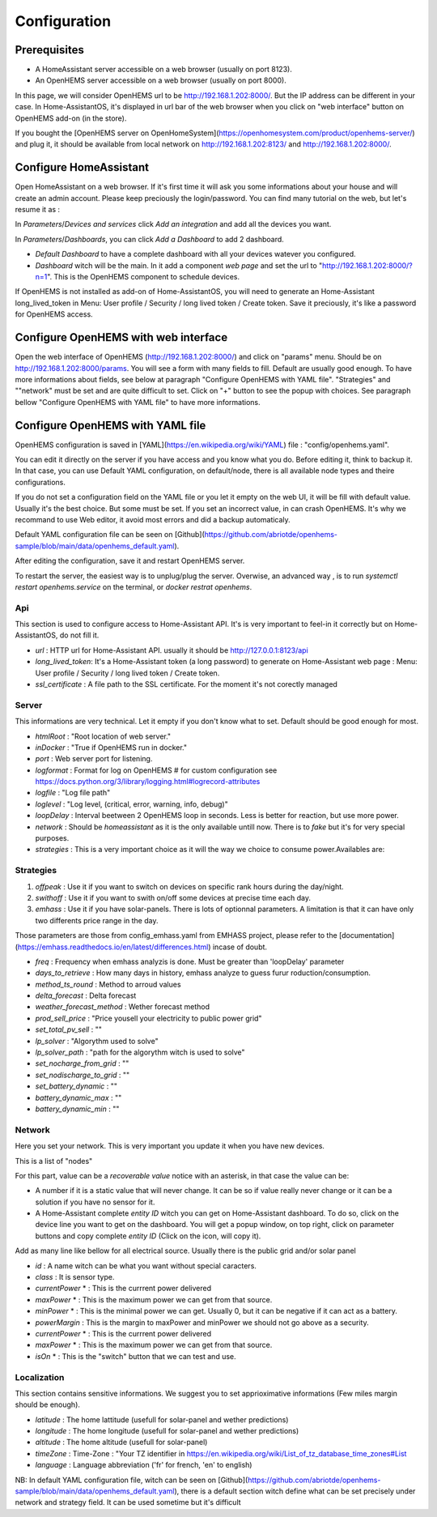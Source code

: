 
Configuration
=============

Prerequisites
-------------

* A HomeAssistant server accessible on a web browser (usually on port 8123).

* An OpenHEMS server accessible on a web browser (usually on port 8000).

In this page, we will consider OpenHEMS url to be http://192.168.1.202:8000/. But the IP address can be different in your case. In Home-AssistantOS, it's displayed in url bar of the web browser when you click on "web interface" button on OpenHEMS add-on (in the store).

If you bought the [OpenHEMS server on OpenHomeSystem](https://openhomesystem.com/product/openhems-server/)  and plug it, it should be available from local network on http://192.168.1.202:8123/ and http://192.168.1.202:8000/.

Configure HomeAssistant
-----------------------

Open HomeAssistant on a web browser. If it's first time it will ask you some informations about your house and will create an admin account. Please keep preciously the login/password.
You can find many tutorial on the web, but let's resume it as :


In `Parameters`/`Devices and services` click `Add an integration` and add all the devices you want.


In `Parameters`/`Dashboards`, you can click `Add a Dashboard` to add 2 dashboard.

* `Default Dashboard` to have a complete dashboard with all your devices watever you configured.

* `Dashboard` witch will be the main. In it add a component `web page` and set the url to "http://192.168.1.202:8000/?n=1". This is the OpenHEMS component to schedule devices.

If OpenHEMS is not installed as add-on of Home-AssistantOS, you will need to generate an Home-Assistant long_lived_token in Menu: User profile / Security / long lived token / Create token. Save it preciously, it's like a password for OpenHEMS access.


Configure OpenHEMS with web interface
-------------------------------------

Open the web interface of OpenHEMS (http://192.168.1.202:8000/) and click on "params" menu.  Should be on http://192.168.1.202:8000/params. You will see a form with many fields to fill. Default are usually good enough. To have more informations about fields, see below at paragraph "Configure OpenHEMS with YAML file".
"Strategies" and ""network" must be set and are quite difficult to set. Click on "+" button to see the popup with choices. See paragraph bellow "Configure OpenHEMS with YAML file" to have more informations.


Configure OpenHEMS with YAML file
---------------------------------

OpenHEMS configuration is saved in [YAML](https://en.wikipedia.org/wiki/YAML) file : "config/openhems.yaml". 

You can edit it directly on the server if you have access and you know what you do. Before editing it, think to backup it. In that case, you can use Default YAML configuration, on default/node, there is all available node types and theire configurations.

If you do not set a configuration field on the YAML file or you let it empty on the web UI, it will be fill with default value. Usually it's the best choice. But some must be set. If you set an incorrect value, in can crash OpenHEMS. It's why we recommand to use Web editor, it avoid most errors and did a backup automaticaly.

Default YAML configuration file can be seen on [Github](https://github.com/abriotde/openhems-sample/blob/main/data/openhems_default.yaml).

After editing the configuration, save it and restart OpenHEMS server. 

To restart the server, the easiest way is to unplug/plug the server. Overwise, an advanced way , is to run `systemctl restart openhems.service` on the terminal, or `docker restrat openhems`.

Api
~~~

This section is used to configure access to Home-Assistant API. It's is very important to feel-in it correctly but on Home-AssistantOS, do not fill it.

* *url* : HTTP url for Home-Assistant API. usually it should be http://127.0.0.1:8123/api

* *long_lived_token*: It's a Home-Assistant token (a long password) to generate on Home-Assistant web page : Menu: User profile / Security / long lived token / Create token.

* *ssl_certificate* : A file path to the SSL certificate. For the moment it's not corectly managed

Server
~~~~~~

This informations are very technical. Let it empty if you don't know what to set. Default should be good enough for most.

* *htmlRoot* : "Root location of web server."

* *inDocker* : "True if OpenHEMS run in docker."

* *port* : Web server port for listening.

* *logformat* : Format for log on OpenHEMS # for custom configuration see https://docs.python.org/3/library/logging.html#logrecord-attributes

* *logfile* : "Log file path"

* *loglevel* : "Log level, (critical, error, warning, info, debug)"

* *loopDelay* : Interval beetween 2 OpenHEMS loop in seconds. Less is better for reaction, but use more power.

* *network* : Should be `homeassistant` as it is the only available untill now. There is to `fake` but it's for very special purposes.

* *strategies* : This is a very important choice as it will the way we choice to consume power.Availables are:


Strategies
~~~~~~~~~~

1. *offpeak* : Use it if you want to switch on devices on specific rank hours during the day/night.

2. *swithoff* : Use it if you want to swith on/off some devices at precise time each day.

3. *emhass* : Use it if you have solar-panels. There is lots of optionnal parameters. A limitation is that it can have only two differents price range in the day.

Those parameters are those from config_emhass.yaml from EMHASS project, please refer to the [documentation](https://emhass.readthedocs.io/en/latest/differences.html) incase of doubt.

* *freq* : Frequency when emhass analyzis is done. Must be greater than 'loopDelay' parameter

* *days_to_retrieve* : How many days in history, emhass analyze to guess furur roduction/consumption.

* *method_ts_round* : Method to arroud values

* *delta_forecast* : Delta forecast

* *weather_forecast_method* : Wether forecast method

* *prod_sell_price* : "Price yousell your electricity to public power grid"

* *set_total_pv_sell* : ""

* *lp_solver* : "Algorythm used to solve"

* *lp_solver_path* : "path for the algorythm witch is used to solve"

* *set_nocharge_from_grid* : ""

* *set_nodischarge_to_grid* : ""

* *set_battery_dynamic* : ""

* *battery_dynamic_max* : ""

* *battery_dynamic_min* : ""


Network
~~~~~~~

Here you set your network. This is very important you  update it when you have new devices.

This is a list of "nodes"

For this part, value can be a `recoverable value` notice with an asterisk, in that case the value can be:

* A number if it is a static value that will never change. It can be so if value really never change or it can be a solution if you have no sensor for it.

* A Home-Assistant complete `entity ID` witch you can get on Home-Assistant dashboard. To do so, click on the device line you want to get on the dashboard. You will get a popup window, on top right, click on parameter buttons and copy complete `entity ID` (Click on the icon, will copy it).

Add as many line like bellow for all electrical source. Usually there is the public grid and/or solar panel

* *id* : A name witch can be what you want without special caracters.

* *class* : It is sensor type. 

* *currentPower* * : This is the currrent power delivered

* *maxPower* * : This is the maximum power we can get from that source.

* *minPower* * : This is the minimal power we can get. Usually 0, but it can be negative if it can act as a battery.

* *powerMargin* : This is the margin to maxPower and minPower we should not go above as a security.

* *currentPower* * : This is the currrent power delivered

* *maxPower* * : This is the maximum power we can get from that source.

* *isOn* * : This is the "switch" button that we can test and use.

Localization
~~~~~~~~~~~~

This section contains sensitive informations. We suggest you to set apprioximative informations (Few miles margin should be enough).


* *latitude* : The home lattitude (usefull for solar-panel and wether predictions)

* *longitude* : The home longitude (usefull for solar-panel and wether predictions)

* *altitude* : The home altitude (usefull for solar-panel)

* *timeZone* : Time-Zone : "Your TZ identifier in https://en.wikipedia.org/wiki/List_of_tz_database_time_zones#List

* *language* : Language abbreviation ('fr' for french, 'en' to english)



NB: In default YAML configuration file, witch can be seen on [Github](https://github.com/abriotde/openhems-sample/blob/main/data/openhems_default.yaml), there is a default section witch define what can be set precisely under network and strategy field. It can be used sometime but it's difficult 
